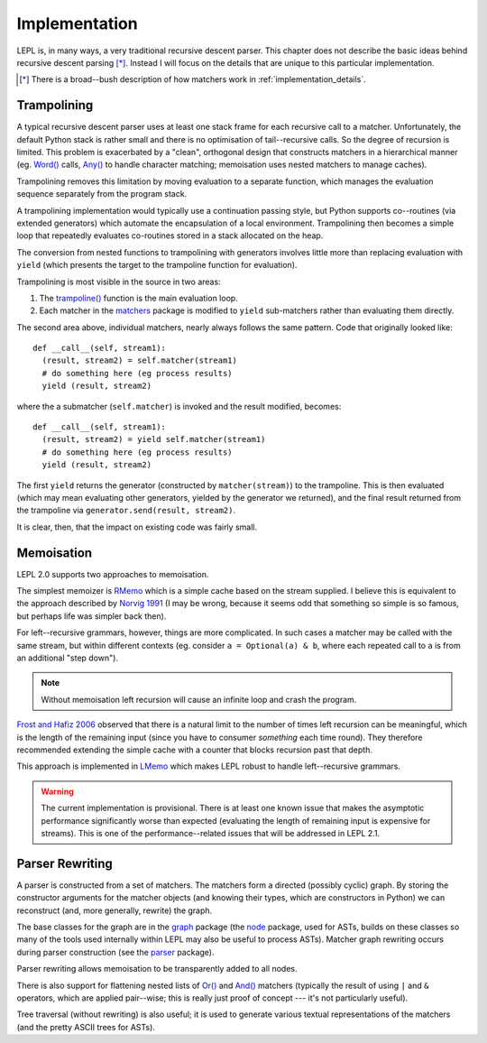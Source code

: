 
.. index:: recursive descent, generators, stack, parser combinators, implementation
.. _implementation:

Implementation
==============

LEPL is, in many ways, a very traditional recursive descent parser.  This
chapter does not describe the basic ideas behind recursive descent parsing
[*]_.  Instead I will focus on the details that are unique to this particular
implementation.

.. [*] There is a broad--bush description of how matchers work in
       :ref:`implementation_details`.
   

.. index:: trampolining
.. _trampolining:

Trampolining
------------

A typical recursive descent parser uses at least one stack frame for each
recursive call to a matcher.  Unfortunately, the default Python stack is
rather small and there is no optimisation of tail--recursive calls.  So the
degree of recursion is limited.  This problem is exacerbated by a "clean",
orthogonal design that constructs matchers in a hierarchical manner
(eg. `Word() <api/redirect.html#lepl.Word>`_ calls, `Any()
<api/redirect.html#lepl.Any>`_ to handle character matching; memoisation uses
nested matchers to manage caches).

Trampolining removes this limitation by moving evaluation to a separate
function, which manages the evaluation sequence separately from the program
stack.

A trampolining implementation would typically use a continuation passing
style, but Python supports co--routines (via extended generators) which
automate the encapsulation of a local environment.  Trampolining then becomes
a simple loop that repeatedly evaluates co-routines stored in a stack
allocated on the heap.

The conversion from nested functions to trampolining with generators involves
little more than replacing evaluation with ``yield`` (which presents the
target to the trampoline function for evaluation).

Trampolining is most visible in the source in two areas:

#. The `trampoline() <api/redirect.html#lepl.parser.trampoline>`_ function is
   the main evaluation loop.

#. Each matcher in the `matchers <api/redirect.html#lepl.matchers>`_ package
   is modified to ``yield`` sub-matchers rather than evaluating them directly.

The second area above, individual matchers, nearly always follows the same
pattern.  Code that originally looked like::

  def __call__(self, stream1):
    (result, stream2) = self.matcher(stream1)
    # do something here (eg process results)
    yield (result, stream2)

where the a submatcher (``self.matcher``) is invoked and the result modified,
becomes::

  def __call__(self, stream1):
    (result, stream2) = yield self.matcher(stream1)
    # do something here (eg process results)
    yield (result, stream2)
    
The first ``yield`` returns the generator (constructed by ``matcher(stream)``)
to the trampoline.  This is then evaluated (which may mean evaluating other
generators, yielded by the generator we returned), and the final result
returned from the trampoline via ``generator.send(result, stream2)``.

It is clear, then, that the impact on existing code was fairly small.


.. index:: memoisation, Norvig, Frost, Hafiz, left--recursion
.. _memoisation:

Memoisation
-----------

LEPL 2.0 supports two approaches to memoisation.

The simplest memoizer is `RMemo <api/redirect.html#lepl.memo.RMemo>`_ which is
a simple cache based on the stream supplied.  I believe this is equivalent to
the approach described by `Norvig 1991
<http://acl.ldc.upenn.edu/J/J91/J91-1004.pdf>`_ (I may be wrong, because it
seems odd that something so simple is so famous, but perhaps life was simpler
back then).

For left--recursive grammars, however, things are more complicated.  In such
cases a matcher may be called with the same stream, but within different
contexts (eg. consider ``a = Optional(a) & b``, where each repeated call to
``a`` is from an additional "step down").

.. note::

   Without memoisation left recursion will cause an infinite loop and crash the
   program.

`Frost and Hafiz 2006 <http://www.cs.uwindsor.ca/~hafiz/p46-frost.pdf>`_
observed that there is a natural limit to the number of times left recursion
can be meaningful, which is the length of the remaining input (since you have
to consumer `something` each time round).  They therefore recommended
extending the simple cache with a counter that blocks recursion past that
depth.

This approach is implemented in `LMemo <api/redirect.html#lepl.memo.LMemo>`_
which makes LEPL robust to handle left--recursive grammars.

.. warning::

   The current implementation is provisional.  There is at least one known
   issue that makes the asymptotic performance significantly worse than
   expected (evaluating the length of remaining input is expensive for
   streams).  This is one of the performance--related issues that will be
   addressed in LEPL 2.1.


.. index:: rewriting, graph, flattening

Parser Rewriting
----------------

A parser is constructed from a set of matchers.  The matchers form a directed
(possibly cyclic) graph.  By storing the constructor arguments for the
matcher objects (and knowing their types, which are constructors in Python) we
can reconstruct (and, more generally, rewrite) the graph.

The base classes for the graph are in the `graph
<api/redirect.html#lepl.graph>`_ package (the `node
<api/redirect.html#lepl.node>`_ package, used for ASTs, builds on these
classes so many of the tools used internally within LEPL may also be useful to
process ASTs).  Matcher graph rewriting occurs during parser construction
(see the `parser <api/redirect.html#lepl.parser>`_ package).

Parser rewriting allows memoisation to be transparently added to all nodes.

There is also support for flattening nested lists of `Or()
<api/redirect.html#lepl.Or>`_ and `And() <api/redirect.html#lepl.And>`_
matchers (typically the result of using ``|`` and ``&`` operators, which are
applied pair--wise; this is really just proof of concept --- it's not
particularly useful).

Tree traversal (without rewriting) is also useful; it is used to generate
various textual representations of the matchers (and the pretty ASCII trees
for ASTs).
